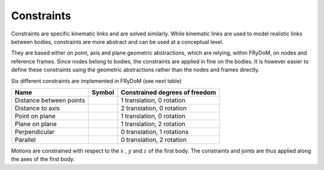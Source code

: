 .. _constraints:

Constraints
===========

Constraints are specific kinematic links and are solved similarly. While kinematic links are used to model realistic
links between bodies, constraints are more abstract and can be used at a conceptual level.

They are based either on point, axis and plane geometric abstractions, which are relying, within FRyDoM, on nodes and
reference frames. Since nodes belong to bodies, the constraints are applied in fine on the bodies. It is however easier
to define these constraints using the geometric abstractions rather than the nodes and frames directly.

Six different constraints are implemented in FRyDoM (see next table)

.. |DistanceBetweenPoints| image:: _static/DistanceBetweenPoints.png
    :align: middle
.. |DistanceToAxis| image:: _static/DistanceToAxis.png
    :align: middle
.. |PointOnPlane| image:: _static/PointOnPlane.png
    :align: middle
.. |PlaneOnPlane| image:: _static/PlaneOnPlane.png
    :align: middle
.. |Perpendicular| image:: _static/Perpendicular.png
    :align: middle
.. |Parallel| image:: _static/Parallel.png
    :align: middle

=============================== =========================== ==============================
Name                            Symbol                      Constrained degrees of freedom
=============================== =========================== ==============================
Distance between points         |DistanceBetweenPoints|         1 translation, 0 rotation
Distance to axis                |DistanceToAxis|                2 translation, 0 rotation
Point on plane                  |PointOnPlane|                  1 translation, 0 rotation
Plane on plane                  |PlaneOnPlane|                  1 translation, 2 rotation
Perpendicular                   |Perpendicular|                 0 translation, 1 rotations
Parallel                        |Parallel|                      0 translation, 2 rotation
=============================== =========================== ==============================

Motions are constrained with respect to the :math:`x` , :math:`y` and :math:`z` of the first body. The constraints and
joints are thus applied along the axes of the first body.
